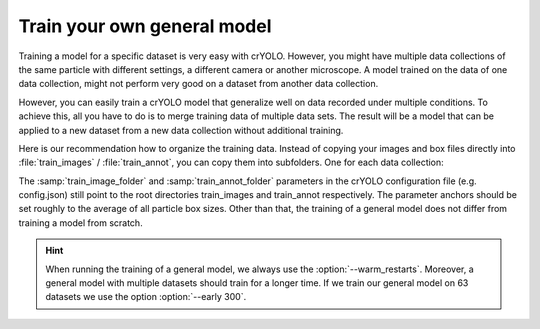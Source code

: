 .. _train-gen-model-label:
Train your own general model
^^^^^^^^^^^^^^^^^^^^^^^^^^^^

Training a model for a specific dataset is very easy with crYOLO. However, you might have multiple data collections of the same particle with different settings, a different camera or another microscope. A model trained on the data of one data collection, might not perform very good on a dataset from another data collection.

However, you can easily train a crYOLO model that generalize well on data recorded under multiple conditions. To achieve this, all you have to do is to merge training data of multiple data sets. The result will be a model that can be applied to a new dataset from a new data collection without additional training.

Here is our recommendation how to organize the training data. Instead of copying your images and box files directly into :file:`train_images` / :file:`train_annot`, you can copy them into subfolders. One for each data collection:

.. image:: ../img/gen_models.png
    :width: 400

The :samp:`train_image_folder` and :samp:`train_annot_folder` parameters in the crYOLO configuration file (e.g. config.json) still point to the root directories train_images and train_annot respectively. The parameter anchors should be set roughly to the average of all particle box sizes. Other than that, the training of a general model does not differ from training a model from scratch.

.. hint::

    When running the training of a general model, we always use the :option:`--warm_restarts`. Moreover, a general model with multiple datasets should train for a longer time. If we train our general model on 63 datasets we use the option :option:`--early 300`.

